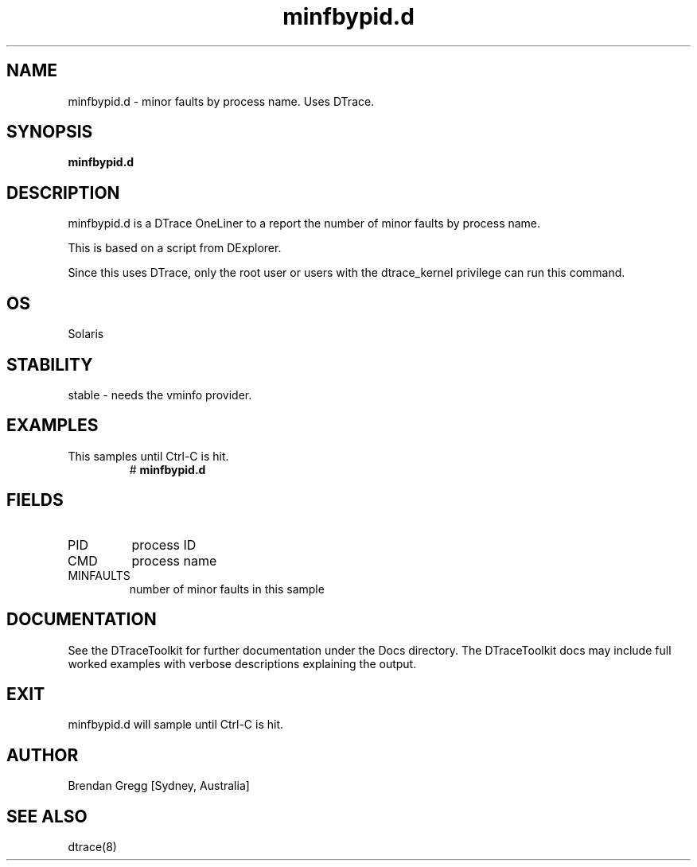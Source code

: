 .TH minfbypid.d 8  "$Date:: 2007-08-05 #$" "USER COMMANDS"
.SH NAME
minfbypid.d \- minor faults by process name. Uses DTrace.
.SH SYNOPSIS
.B minfbypid.d
.SH DESCRIPTION
minfbypid.d is a DTrace OneLiner to a report the number of minor
faults by process name.

This is based on a script from DExplorer.

Since this uses DTrace, only the root user or users with the
dtrace_kernel privilege can run this command.
.SH OS
Solaris
.SH STABILITY
stable - needs the vminfo provider.
.SH EXAMPLES
.TP
This samples until Ctrl\-C is hit.
# 
.B minfbypid.d
.PP
.SH FIELDS
.TP
PID
process ID
.TP
CMD
process name
.TP
MINFAULTS
number of minor faults in this sample
.PP
.SH DOCUMENTATION
See the DTraceToolkit for further documentation under the 
Docs directory. The DTraceToolkit docs may include full worked
examples with verbose descriptions explaining the output.
.SH EXIT
minfbypid.d will sample until Ctrl\-C is hit.
.SH AUTHOR
Brendan Gregg
[Sydney, Australia]
.SH SEE ALSO
dtrace(8)

